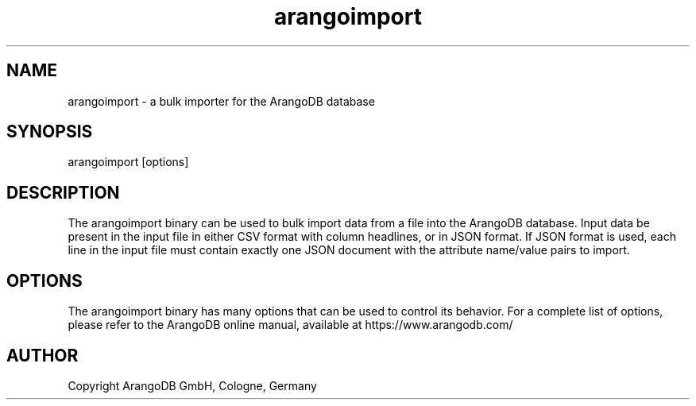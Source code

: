 .TH arangoimport 1 "3.4.2" "ArangoDB" "ArangoDB"
.SH NAME
arangoimport - a bulk importer for the ArangoDB database
.SH SYNOPSIS
arangoimport [options]
.SH DESCRIPTION
The arangoimport binary can be used to bulk import data from a file into the
ArangoDB database. Input data be present in the input file in either CSV
format with column headlines, or in JSON format. If JSON format is used,
each line in the input file must contain exactly one JSON document with
the attribute name/value pairs to import.
.SH OPTIONS
The arangoimport binary has many options that can be used to control its
behavior.  For a complete list of options, please refer to the
ArangoDB online manual, available at https://www.arangodb.com/

.SH AUTHOR
Copyright ArangoDB GmbH, Cologne, Germany

